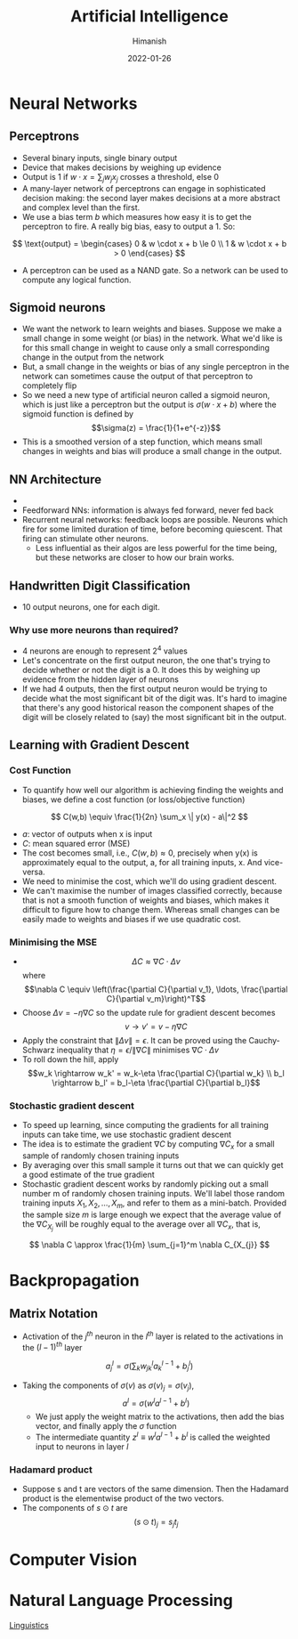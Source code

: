 #+TITLE: Artificial Intelligence
#+date: 2022-01-26
#+author: Himanish

#+hugo_section: notes
#+hugo_categories: cs
#+hugo_menu: :menu "main" :weight 2001

#+startup: content

#+hugo_base_dir: ../
#+hugo_section: ./

#+hugo_weight: auto
#+hugo_auto_set_lastmod: t
#+hugo_custom_front_matter: :mathjax t

* Neural Networks
** Perceptrons
- Several binary inputs, single binary output
- Device that makes decisions by weighing up evidence
- Output is 1 if \(w \cdot x = \sum_jw_jx_j\) crosses a threshold, else 0
- A many-layer network of perceptrons can engage in sophisticated decision making: the second layer makes decisions at a more abstract and complex level than the first.
- We use a bias term \(b\) which measures how easy it is to get the perceptron to fire. A really big bias, easy to output a 1. So:
\[ \text{output} = \begin{cases}
0 & w \cdot x + b \le 0 \\
1 & w \cdot x + b > 0
\end{cases}
\]
- A perceptron can be used as a NAND gate. So a network can be used to compute any logical function.
** Sigmoid neurons
- We want the network to learn weights and biases. Suppose we make a small change in some weight (or bias) in the network. What we'd like is for this small change in weight to cause only a small corresponding change in the output from the network
- But, a small change in the weights or bias of any single perceptron in the network can sometimes cause the output of that perceptron to completely flip
- So we need a new type of artificial neuron called a sigmoid neuron, which is just like a perceptron but the output is \(\sigma(w \cdot x + b)\) where the sigmoid function is defined by \[\sigma(z) = \frac{1}{1+e^{-z}}\]
- This is a smoothed version of a step function, which means small changes in weights and bias will produce a small change in the output.
** NN Architecture
- [[/images/nn-layers.png]]
- Feedforward NNs: information is always fed forward, never fed back
- Recurrent neural networks: feedback loops are possible. Neurons which fire for some limited duration of time, before becoming quiescent. That firing can stimulate other neurons.
  - Less influential as their algos are less powerful for the time being, but these networks are closer to how our brain works.

** Handwritten Digit Classification
- 10 output neurons, one for each digit.
*** Why use more neurons than required?
- 4 neurons are enough to represent \(2^4\) values
- Let's concentrate on the first output neuron, the one that's trying to decide whether or not the digit is a 0. It does this by weighing up evidence from the hidden layer of neurons
- If we had 4 outputs, then the first output neuron would be trying to decide what the most significant bit of the digit was. It's hard to imagine that there's any good historical reason the component shapes of the digit will be closely related to (say) the most significant bit in the output.
** Learning with Gradient Descent
*** Cost Function
 - To quantify how well our algorithm is achieving finding the weights and biases, we define a cost function (or loss/objective function)
\[ C(w,b) \equiv \frac{1}{2n} \sum_x \| y(x) - a\|^2 \]
 - \(a\): vector of outputs when x is input
 - \(C\): mean squared error (MSE)
 - The cost becomes small, i.e., \(C(w,b)≈0\), precisely when y(x) is approximately equal to the output, a, for all training inputs, x. And vice-versa.
 - We need to minimise the cost, which we'll do using gradient descent.
 - We can't maximise the number of images classified correctly, because that is not a smooth function of weights and biases, which makes it difficult to figure how to change them. Whereas small changes can be easily made to weights and biases if we use quadratic cost.
*** Minimising the MSE
- \[  \Delta C \approx \nabla C \cdot \Delta v\] where \[\nabla C \equiv \left(\frac{\partial C}{\partial v_1}, \ldots,
  \frac{\partial C}{\partial v_m}\right)^T\]
- Choose \(\Delta v = -\eta \nabla C\) so the update rule for gradient descent becomes \[v \rightarrow v' = v-\eta \nabla C\]
- Apply the constraint that \(\| \Delta v \| = \epsilon\). It can be proved using the Cauchy-Schwarz inequality that \(\eta = \epsilon / \|\nabla C\|\) minimises \(\nabla C \cdot \Delta v\)
- To roll down the hill, apply \[w_k \rightarrow w_k' = w_k-\eta \frac{\partial C}{\partial w_k} \\
  b_l \rightarrow b_l' = b_l-\eta \frac{\partial C}{\partial b_l}\]
*** Stochastic gradient descent
- To speed up learning, since computing the gradients for all training inputs can take time, we use stochastic gradient descent
- The idea is to estimate the gradient \(∇C\) by computing \(∇C_x\) for a small sample of randomly chosen training inputs
- By averaging over this small sample it turns out that we can quickly get a good estimate of the true gradient
- Stochastic gradient descent works by randomly picking out a small number m of randomly chosen training inputs. We'll label those random training inputs \(X_1,X_2,…,X_m\), and refer to them as a mini-batch. Provided the sample size \(m\) is large enough we expect that the average value of the \(∇C_{X_j}\) will be roughly equal to the average over all \(∇C_x\), that is,
\[  \nabla C \approx \frac{1}{m} \sum_{j=1}^m \nabla C_{X_{j}}
\]
* Backpropagation
** Matrix Notation
- Activation of the \(j^{th}\) neuron in the \(l^{th}\) layer is related to the activations in the \((l-1)^{th}\) layer
\[  a^{l}_j = \sigma\left( \sum_k w^{l}_{jk} a^{l-1}_k + b^l_j \right)
\]
  - Taking the components of \(\sigma(v)\) as \(\sigma(v)_j = \sigma(v_j)\),\[    a^{l} = \sigma(w^l a^{l-1}+b^l)\]
    - We just apply the weight matrix to the activations, then add the bias vector, and finally apply the \(\sigma\) function
    - The intermediate quantity \(z^l \equiv w^l a^{l-1}+b^l \) is called the weighted input to neurons in layer \(l\)
*** Hadamard product
- Suppose s and t are vectors of the same dimension. Then the Hadamard product is the elementwise product of the two vectors.
- The components of \(s \odot t\) are \[(s \odot t)_j = s_j t_j\]

* Computer Vision
* Natural Language Processing
[[/notes/linguistics][Linguistics]]
